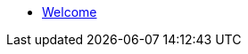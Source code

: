 // Note the "home" section navigation is not currently visible, as the pages use the "home" layout which omits it.
* xref:index.adoc[Welcome]
